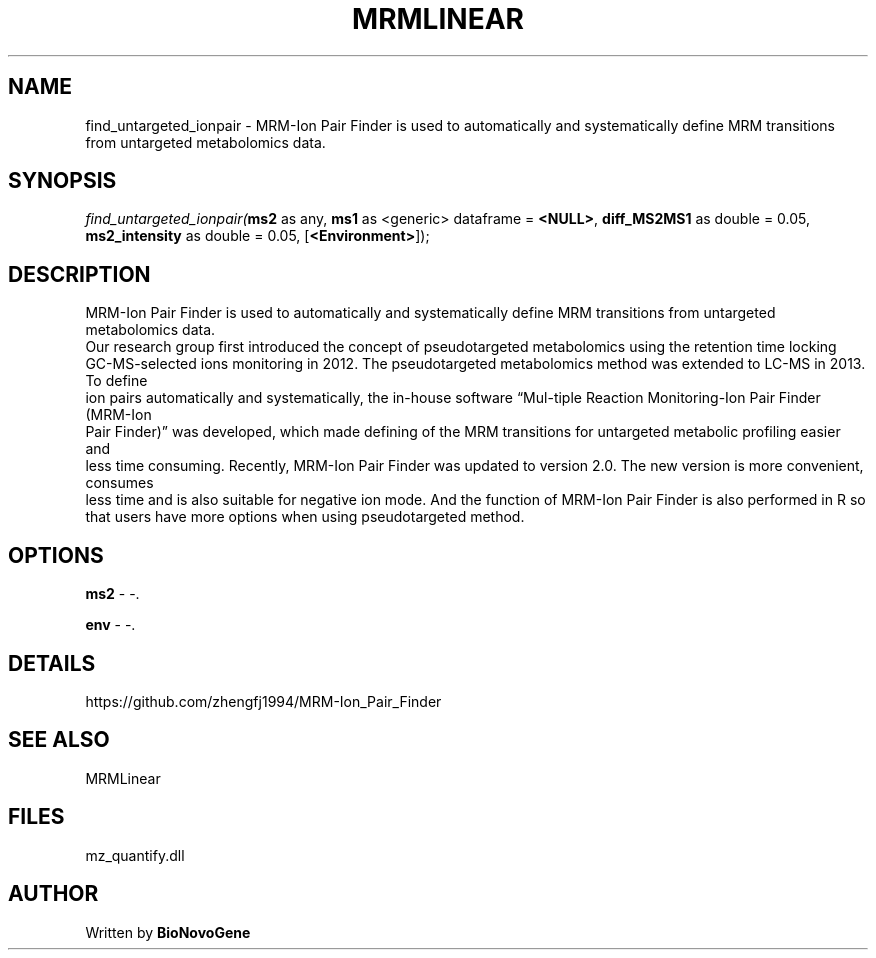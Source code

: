 .\" man page create by R# package system.
.TH MRMLINEAR 2 2000-Jan "find_untargeted_ionpair" "find_untargeted_ionpair"
.SH NAME
find_untargeted_ionpair \- MRM-Ion Pair Finder is used to automatically and systematically define MRM transitions from untargeted metabolomics data.
.SH SYNOPSIS
\fIfind_untargeted_ionpair(\fBms2\fR as any, 
\fBms1\fR as <generic> dataframe = \fB<NULL>\fR, 
\fBdiff_MS2MS1\fR as double = 0.05, 
\fBms2_intensity\fR as double = 0.05, 
[\fB<Environment>\fR]);\fR
.SH DESCRIPTION
.PP
MRM-Ion Pair Finder is used to automatically and systematically define MRM transitions from untargeted metabolomics data. 
 Our research group first introduced the concept of pseudotargeted metabolomics using the retention time locking 
 GC-MS-selected ions monitoring in 2012. The pseudotargeted metabolomics method was extended to LC-MS in 2013. To define
 ion pairs automatically and systematically, the in-house software “Mul-tiple Reaction Monitoring-Ion Pair Finder (MRM-Ion 
 Pair Finder)” was developed, which made defining of the MRM transitions for untargeted metabolic profiling easier and 
 less time consuming. Recently, MRM-Ion Pair Finder was updated to version 2.0. The new version is more convenient, consumes 
 less time and is also suitable for negative ion mode. And the function of MRM-Ion Pair Finder is also performed in R so 
 that users have more options when using pseudotargeted method.
.PP
.SH OPTIONS
.PP
\fBms2\fB \fR\- -. 
.PP
.PP
\fBenv\fB \fR\- -. 
.PP
.SH DETAILS
.PP
https://github.com/zhengfj1994/MRM-Ion_Pair_Finder
.PP
.SH SEE ALSO
MRMLinear
.SH FILES
.PP
mz_quantify.dll
.PP
.SH AUTHOR
Written by \fBBioNovoGene\fR

